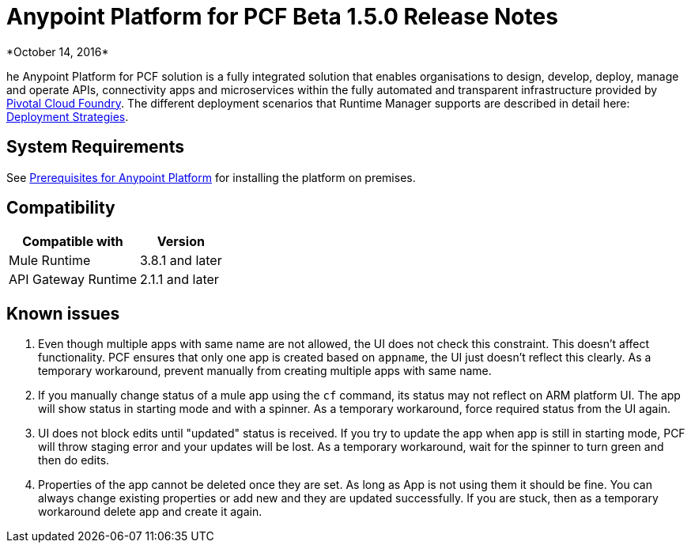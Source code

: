 = Anypoint Platform for PCF Beta 1.5.0 Release Notes
*October 14, 2016*



he Anypoint Platform for PCF solution is a fully integrated solution that enables organisations to design, develop, deploy, manage and operate APIs, connectivity apps and microservices within the fully automated and transparent infrastructure provided by  link:https://pivotal.io/platform[Pivotal Cloud Foundry]. The different deployment scenarios that Runtime Manager supports are described in detail here: link:/runtime-manager/deployment-strategies[Deployment Strategies].



== System Requirements

See link:/anypoint-platform-on-premises/v/1.5.0/prerequisites-platform-on-premises[Prerequisites for Anypoint Platform] for installing the platform on premises.

== Compatibility


[%header%autowidth.spread]
|===
|Compatible with |Version
|Mule Runtime | 3.8.1 and later

|API Gateway Runtime | 2.1.1 and later

|===


== Known issues

. Even though multiple apps with same name are not allowed, the UI does not check this constraint.  This doesn’t affect  functionality. PCF ensures that only one app is created based on `appname`, the UI just doesn't reflect this clearly. As a temporary workaround, prevent manually from creating multiple apps with same name.

. If you manually change status of a mule app using the `cf` command, its status may not reflect on ARM platform UI.  The app will show status in starting mode and with a spinner. As a temporary workaround, force required status from the UI again.

. UI does not block edits until "updated" status is received. If you try to update the app when app is still in starting mode, PCF will throw staging error and your updates will be lost. As a temporary workaround, wait for the spinner to turn green and then do edits.

. Properties of the app cannot be deleted once they are set.  As long as App is not using them it should be fine.  You can always change existing properties or add new and they are updated successfully.  If you are stuck, then as a temporary workaround delete app and create it again.
